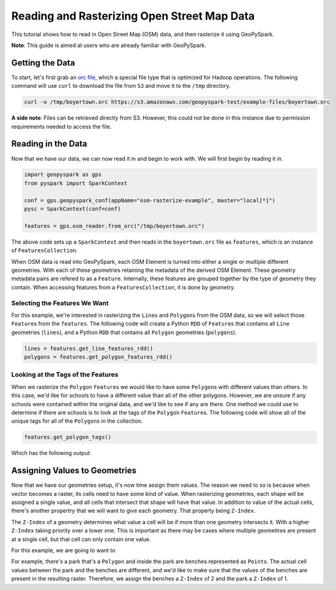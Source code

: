 Reading and Rasterizing Open Street Map Data
---------------------------------------------


This tutorial shows how to read in Open Street Map (OSM) data, and then
rasterize it using GeoPySpark.

**Note**: This guide is aimed at users who are already familiar with GeoPySpark.


Getting the Data
=================

To start, let's first grab an `orc file <https://orc.apache.org/>`__,
which a special file type that is optimized for Hadoop operations.
The following command will use ``curl`` to download the file from
``S3`` and move it to the ``/tmp`` directory.

.. code::

  curl -o /tmp/boyertown.orc https://s3.amazonaws.com/geopyspark-test/example-files/boyertown.orc

**A side note**: Files can be retrieved directly from S3. However, this could
not be done in this instance due to permission requirements needed to access
the file.


Reading in the Data
====================

Now that we have our data, we can now read it in and begin to work with. We
will first begin by reading it in.

.. code:: python3

   import geopyspark as gps
   from pyspark import SparkContext

   conf = gps.geopyspark_conf(appName="osm-rasterize-example", master="local[*]")
   pysc = SparkContext(conf=conf)

   features = gps.osm_reader.from_orc("/tmp/boyertown.orc")

The above code sets up a ``SparkContext`` and then reads in the
``boyertown.orc`` file as ``features``, which is an instance
of ``FeaturesCollection``.

When OSM data is read into GeoPySpark, each OSM Element is turned into either
a single or multiple different geometries. With each of these geometries
retaining the metadata of the derived OSM Element. These geometry metadata
pairs are refered to as a ``Feature``. Internally, these features are
grouped together by the type of geometry they contain. When accessing
features from a ``FeaturesCollection``, it is done by geometry.

Selecting the Features We Want
~~~~~~~~~~~~~~~~~~~~~~~~~~~~~~~

For this example, we're interested in rasterizing the ``Line``\s and
``Polygon``\s from the OSM data, so we will select those ``Feature``\s
from the ``features``. The following code will create a Python ``RDD``
of ``Feature``\s that contains all ``Line`` geometries (``lines``), and a
Python ``RDD`` that contains all ``Polygon`` geometries (``polygons``).

.. code:: python3

   lines = features.get_line_features_rdd()
   polygons = features.get_polygon_features_rdd()

Looking at the Tags of the Features
~~~~~~~~~~~~~~~~~~~~~~~~~~~~~~~~~~~~

When we rasterize the ``Polygon`` ``Feature``\s we would like to have some
``Polygon``\s with different values than others. In this case, we'd like
for schools to have a different value than all of the other polygons.
However, we are unsure if any schools were contained within the original data,
and we'd like to see if any are there. One method we could use to determine
if there are schools is to look at the tags of the ``Polygon`` ``Feature``\s.
The following code will show all of the unique tags for all of the ``Polygon``\s
in the collection.

.. code:: python3

   features.get_polygon_tags()

Which has the following output:


Assigning Values to Geometries
===============================

Now that we have our geometries setup, it's now time assign them values. The
reason we need to so is because when vector becomes a raster, its cells need
to have some kind of value. When rasterizing geometries, each shape will be
assigned a single value, and all cells that intersect that shape will have
that value. In addition to value of the actual cells, there's another propertry
that we will want to give each geometry. That property being ``Z-Index``.

The ``Z-Index`` of a geometry determines what value a cell will be if more than
one geometry intersects it. With a higher ``Z-Index`` taking priority over
a lower one. This is important as there may be cases where multiple geometires
are present at a single cell, but that cell can only contain one value.

For this example, we are going to want to


For example, there's a park that's a ``Polygon`` and inside the park are
benches represented as ``Point``\s. The actual cell values between the park
and the benches are different, and we'd like to make sure that the values
of the benches are present in the resulting raster. Therefore, we assign
the benches a ``Z-Index`` of 2 and the park a ``Z-Index`` of 1.
